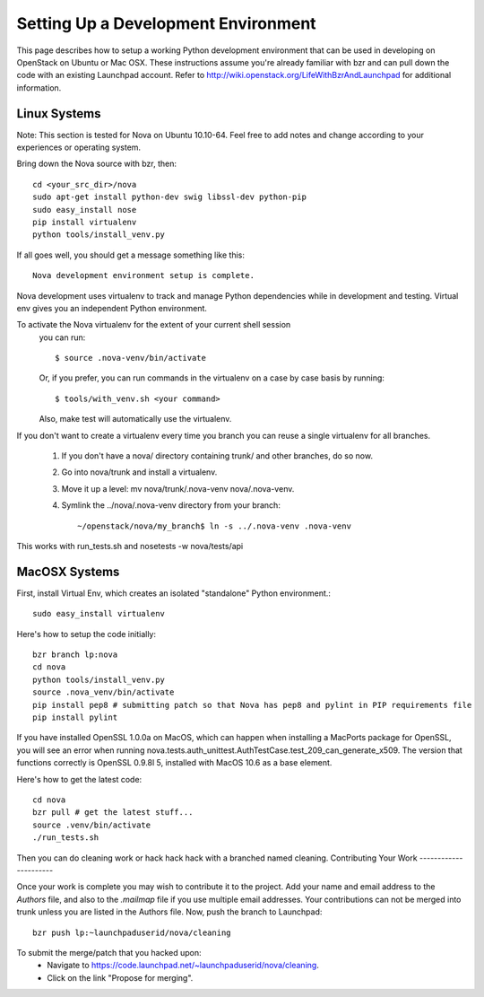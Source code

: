 ..
      Copyright 2010-2011 United States Government as represented by the
      Administrator of the National Aeronautics and Space Administration. 
      All Rights Reserved.

      Licensed under the Apache License, Version 2.0 (the "License"); you may
      not use this file except in compliance with the License. You may obtain
      a copy of the License at

          http://www.apache.org/licenses/LICENSE-2.0

      Unless required by applicable law or agreed to in writing, software
      distributed under the License is distributed on an "AS IS" BASIS, WITHOUT
      WARRANTIES OR CONDITIONS OF ANY KIND, either express or implied. See the
      License for the specific language governing permissions and limitations
      under the License.

Setting Up a Development Environment
====================================

This page describes how to setup a working Python development environment that can be used in developing on OpenStack on Ubuntu or Mac OSX. These instructions assume you're already familiar with bzr and can pull down the code with an existing Launchpad account. Refer to http://wiki.openstack.org/LifeWithBzrAndLaunchpad for additional information.

Linux Systems
-------------

Note: This section is tested for Nova on Ubuntu 10.10-64. Feel free to add notes and change according to your experiences or operating system.

Bring down the Nova source with bzr, then:
::
  cd <your_src_dir>/nova
  sudo apt-get install python-dev swig libssl-dev python-pip
  sudo easy_install nose
  pip install virtualenv
  python tools/install_venv.py

If all goes well, you should get a message something like this:
::
  Nova development environment setup is complete.

Nova development uses virtualenv to track and manage Python dependencies while in development and testing. Virtual env gives you an independent Python environment.

To activate the Nova virtualenv for the extent of your current shell session
 you can run::
 
     $ source .nova-venv/bin/activate 

 Or, if you prefer, you can run commands in the virtualenv on a case by case
 basis by running::

     $ tools/with_venv.sh <your command>

 Also, make test will automatically use the virtualenv.

If you don't want to create a virtualenv every time you branch you can reuse a single virtualenv for all branches.

 #. If you don't have a nova/ directory containing trunk/ and other branches, do so now.
 #. Go into nova/trunk and install a virtualenv.
 #. Move it up a level: mv nova/trunk/.nova-venv nova/.nova-venv.
 #. Symlink the ../nova/.nova-venv directory from your branch:: 
 
    ~/openstack/nova/my_branch$ ln -s ../.nova-venv .nova-venv

This works with run_tests.sh and nosetests -w nova/tests/api

MacOSX Systems
--------------

First, install Virtual Env, which creates an isolated "standalone" Python environment.::

    sudo easy_install virtualenv


Here's how to setup the code initially::

    bzr branch lp:nova
    cd nova
    python tools/install_venv.py
    source .nova_venv/bin/activate
    pip install pep8 # submitting patch so that Nova has pep8 and pylint in PIP requirements file
    pip install pylint

If you have installed OpenSSL 1.0.0a on MacOS, which can happen when installing a MacPorts package for OpenSSL, you will see an error when running nova.tests.auth_unittest.AuthTestCase.test_209_can_generate_x509. The version that functions correctly is OpenSSL 0.9.8l 5, installed with MacOS 10.6 as a base element. 

Here's how to get the latest code::

  cd nova
  bzr pull # get the latest stuff...
  source .venv/bin/activate
  ./run_tests.sh

Then you can do cleaning work or hack hack hack with a branched named cleaning.  
Contributing Your Work
----------------------

Once your work is complete you may wish to contribute it to the project.  Add your name and email address to the `Authors` file, and also to the `.mailmap` file if you use multiple email addresses. Your contributions can not be merged into trunk unless you are listed in the Authors file.  Now, push the branch to Launchpad::

    bzr push lp:~launchpaduserid/nova/cleaning

To submit the merge/patch that you hacked upon:
 * Navigate to https://code.launchpad.net/~launchpaduserid/nova/cleaning.
 * Click on the link "Propose for merging".
